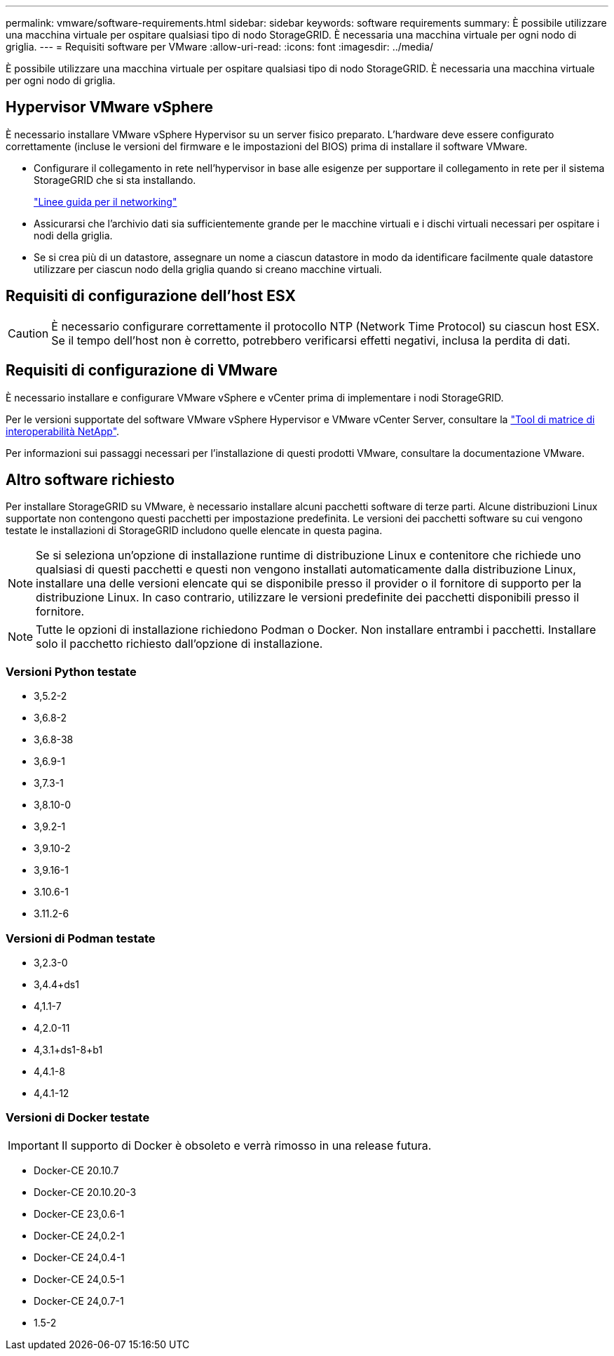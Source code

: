 ---
permalink: vmware/software-requirements.html 
sidebar: sidebar 
keywords: software requirements 
summary: È possibile utilizzare una macchina virtuale per ospitare qualsiasi tipo di nodo StorageGRID. È necessaria una macchina virtuale per ogni nodo di griglia. 
---
= Requisiti software per VMware
:allow-uri-read: 
:icons: font
:imagesdir: ../media/


[role="lead"]
È possibile utilizzare una macchina virtuale per ospitare qualsiasi tipo di nodo StorageGRID. È necessaria una macchina virtuale per ogni nodo di griglia.



== Hypervisor VMware vSphere

È necessario installare VMware vSphere Hypervisor su un server fisico preparato. L'hardware deve essere configurato correttamente (incluse le versioni del firmware e le impostazioni del BIOS) prima di installare il software VMware.

* Configurare il collegamento in rete nell'hypervisor in base alle esigenze per supportare il collegamento in rete per il sistema StorageGRID che si sta installando.
+
link:../network/index.html["Linee guida per il networking"]

* Assicurarsi che l'archivio dati sia sufficientemente grande per le macchine virtuali e i dischi virtuali necessari per ospitare i nodi della griglia.
* Se si crea più di un datastore, assegnare un nome a ciascun datastore in modo da identificare facilmente quale datastore utilizzare per ciascun nodo della griglia quando si creano macchine virtuali.




== Requisiti di configurazione dell'host ESX


CAUTION: È necessario configurare correttamente il protocollo NTP (Network Time Protocol) su ciascun host ESX. Se il tempo dell'host non è corretto, potrebbero verificarsi effetti negativi, inclusa la perdita di dati.



== Requisiti di configurazione di VMware

È necessario installare e configurare VMware vSphere e vCenter prima di implementare i nodi StorageGRID.

Per le versioni supportate del software VMware vSphere Hypervisor e VMware vCenter Server, consultare la https://imt.netapp.com/matrix/#welcome["Tool di matrice di interoperabilità NetApp"^].

Per informazioni sui passaggi necessari per l'installazione di questi prodotti VMware, consultare la documentazione VMware.



== Altro software richiesto

Per installare StorageGRID su VMware, è necessario installare alcuni pacchetti software di terze parti. Alcune distribuzioni Linux supportate non contengono questi pacchetti per impostazione predefinita. Le versioni dei pacchetti software su cui vengono testate le installazioni di StorageGRID includono quelle elencate in questa pagina.


NOTE: Se si seleziona un'opzione di installazione runtime di distribuzione Linux e contenitore che richiede uno qualsiasi di questi pacchetti e questi non vengono installati automaticamente dalla distribuzione Linux, installare una delle versioni elencate qui se disponibile presso il provider o il fornitore di supporto per la distribuzione Linux. In caso contrario, utilizzare le versioni predefinite dei pacchetti disponibili presso il fornitore.


NOTE: Tutte le opzioni di installazione richiedono Podman o Docker. Non installare entrambi i pacchetti. Installare solo il pacchetto richiesto dall'opzione di installazione.



=== Versioni Python testate

* 3,5.2-2
* 3,6.8-2
* 3,6.8-38
* 3,6.9-1
* 3,7.3-1
* 3,8.10-0
* 3,9.2-1
* 3,9.10-2
* 3,9.16-1
* 3.10.6-1
* 3.11.2-6




=== Versioni di Podman testate

* 3,2.3-0
* 3,4.4+ds1
* 4,1.1-7
* 4,2.0-11
* 4,3.1+ds1-8+b1
* 4,4.1-8
* 4,4.1-12




=== Versioni di Docker testate


IMPORTANT: Il supporto di Docker è obsoleto e verrà rimosso in una release futura.

* Docker-CE 20.10.7
* Docker-CE 20.10.20-3
* Docker-CE 23,0.6-1
* Docker-CE 24,0.2-1
* Docker-CE 24,0.4-1
* Docker-CE 24,0.5-1
* Docker-CE 24,0.7-1
* 1.5-2

